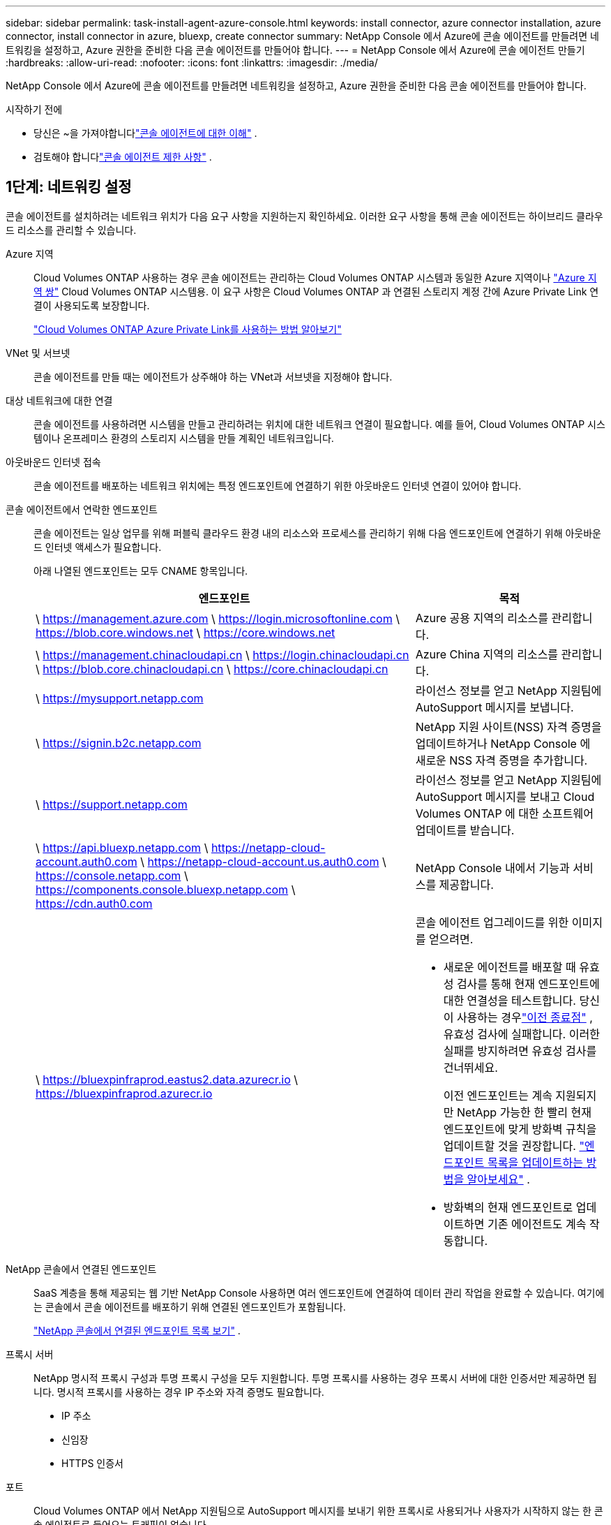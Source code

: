 ---
sidebar: sidebar 
permalink: task-install-agent-azure-console.html 
keywords: install connector, azure connector installation, azure connector, install connector in azure, bluexp, create connector 
summary: NetApp Console 에서 Azure에 콘솔 에이전트를 만들려면 네트워킹을 설정하고, Azure 권한을 준비한 다음 콘솔 에이전트를 만들어야 합니다. 
---
= NetApp Console 에서 Azure에 콘솔 에이전트 만들기
:hardbreaks:
:allow-uri-read: 
:nofooter: 
:icons: font
:linkattrs: 
:imagesdir: ./media/


[role="lead"]
NetApp Console 에서 Azure에 콘솔 에이전트를 만들려면 네트워킹을 설정하고, Azure 권한을 준비한 다음 콘솔 에이전트를 만들어야 합니다.

.시작하기 전에
* 당신은 ~을 가져야합니다link:concept-agents.html["콘솔 에이전트에 대한 이해"] .
* 검토해야 합니다link:reference-limitations.html["콘솔 에이전트 제한 사항"] .




== 1단계: 네트워킹 설정

콘솔 에이전트를 설치하려는 네트워크 위치가 다음 요구 사항을 지원하는지 확인하세요.  이러한 요구 사항을 통해 콘솔 에이전트는 하이브리드 클라우드 리소스를 관리할 수 있습니다.

Azure 지역:: Cloud Volumes ONTAP 사용하는 경우 콘솔 에이전트는 관리하는 Cloud Volumes ONTAP 시스템과 동일한 Azure 지역이나 https://docs.microsoft.com/en-us/azure/availability-zones/cross-region-replication-azure#azure-cross-region-replication-pairings-for-all-geographies["Azure 지역 쌍"^] Cloud Volumes ONTAP 시스템용.  이 요구 사항은 Cloud Volumes ONTAP 과 연결된 스토리지 계정 간에 Azure Private Link 연결이 사용되도록 보장합니다.
+
--
https://docs.netapp.com/us-en/storage-management-cloud-volumes-ontap/task-enabling-private-link.html["Cloud Volumes ONTAP Azure Private Link를 사용하는 방법 알아보기"^]

--


VNet 및 서브넷:: 콘솔 에이전트를 만들 때는 에이전트가 상주해야 하는 VNet과 서브넷을 지정해야 합니다.


대상 네트워크에 대한 연결:: 콘솔 에이전트를 사용하려면 시스템을 만들고 관리하려는 위치에 대한 네트워크 연결이 필요합니다.  예를 들어, Cloud Volumes ONTAP 시스템이나 온프레미스 환경의 스토리지 시스템을 만들 계획인 네트워크입니다.


아웃바운드 인터넷 접속:: 콘솔 에이전트를 배포하는 네트워크 위치에는 특정 엔드포인트에 연결하기 위한 아웃바운드 인터넷 연결이 있어야 합니다.


콘솔 에이전트에서 연락한 엔드포인트:: 콘솔 에이전트는 일상 업무를 위해 퍼블릭 클라우드 환경 내의 리소스와 프로세스를 관리하기 위해 다음 엔드포인트에 연결하기 위해 아웃바운드 인터넷 액세스가 필요합니다.
+
--
아래 나열된 엔드포인트는 모두 CNAME 항목입니다.

[cols="2a,1a"]
|===
| 엔드포인트 | 목적 


 a| 
\ https://management.azure.com \ https://login.microsoftonline.com \ https://blob.core.windows.net \ https://core.windows.net
 a| 
Azure 공용 지역의 리소스를 관리합니다.



 a| 
\ https://management.chinacloudapi.cn \ https://login.chinacloudapi.cn \ https://blob.core.chinacloudapi.cn \ https://core.chinacloudapi.cn
 a| 
Azure China 지역의 리소스를 관리합니다.



 a| 
\ https://mysupport.netapp.com
 a| 
라이선스 정보를 얻고 NetApp 지원팀에 AutoSupport 메시지를 보냅니다.



 a| 
\ https://signin.b2c.netapp.com
 a| 
NetApp 지원 사이트(NSS) 자격 증명을 업데이트하거나 NetApp Console 에 새로운 NSS 자격 증명을 추가합니다.



 a| 
\ https://support.netapp.com
 a| 
라이선스 정보를 얻고 NetApp 지원팀에 AutoSupport 메시지를 보내고 Cloud Volumes ONTAP 에 대한 소프트웨어 업데이트를 받습니다.



 a| 
\ https://api.bluexp.netapp.com \ https://netapp-cloud-account.auth0.com \ https://netapp-cloud-account.us.auth0.com \ https://console.netapp.com \ https://components.console.bluexp.netapp.com \ https://cdn.auth0.com
 a| 
NetApp Console 내에서 기능과 서비스를 제공합니다.



 a| 
\ https://bluexpinfraprod.eastus2.data.azurecr.io \ https://bluexpinfraprod.azurecr.io
 a| 
콘솔 에이전트 업그레이드를 위한 이미지를 얻으려면.

* 새로운 에이전트를 배포할 때 유효성 검사를 통해 현재 엔드포인트에 대한 연결성을 테스트합니다. 당신이 사용하는 경우link:reference-networking-saas-console-previous.html["이전 종료점"] , 유효성 검사에 실패합니다. 이러한 실패를 방지하려면 유효성 검사를 건너뛰세요.
+
이전 엔드포인트는 계속 지원되지만 NetApp 가능한 한 빨리 현재 엔드포인트에 맞게 방화벽 규칙을 업데이트할 것을 권장합니다. link:reference-networking-saas-console-previous.html#update-endpoint-list["엔드포인트 목록을 업데이트하는 방법을 알아보세요"] .

* 방화벽의 현재 엔드포인트로 업데이트하면 기존 에이전트도 계속 작동합니다.


|===
--


NetApp 콘솔에서 연결된 엔드포인트:: SaaS 계층을 통해 제공되는 웹 기반 NetApp Console 사용하면 여러 엔드포인트에 연결하여 데이터 관리 작업을 완료할 수 있습니다.  여기에는 콘솔에서 콘솔 에이전트를 배포하기 위해 연결된 엔드포인트가 포함됩니다.
+
--
link:reference-networking-saas-console.html["NetApp 콘솔에서 연결된 엔드포인트 목록 보기"] .

--


프록시 서버:: NetApp 명시적 프록시 구성과 투명 프록시 구성을 모두 지원합니다.  투명 프록시를 사용하는 경우 프록시 서버에 대한 인증서만 제공하면 됩니다.  명시적 프록시를 사용하는 경우 IP 주소와 자격 증명도 필요합니다.
+
--
* IP 주소
* 신임장
* HTTPS 인증서


--


포트:: Cloud Volumes ONTAP 에서 NetApp 지원팀으로 AutoSupport 메시지를 보내기 위한 프록시로 사용되거나 사용자가 시작하지 않는 한 콘솔 에이전트로 들어오는 트래픽이 없습니다.
+
--
* HTTP(80) 및 HTTPS(443)는 로컬 UI에 대한 액세스를 제공하며 이는 드문 상황에서 사용됩니다.
* SSH(22)는 문제 해결을 위해 호스트에 연결해야 하는 경우에만 필요합니다.
* 아웃바운드 인터넷 연결을 사용할 수 없는 서브넷에 Cloud Volumes ONTAP 시스템을 배포하는 경우 포트 3128을 통한 인바운드 연결이 필요합니다.
+
Cloud Volumes ONTAP 시스템에 AutoSupport 메시지를 보낼 아웃바운드 인터넷 연결이 없는 경우 콘솔은 콘솔 에이전트에 포함된 프록시 서버를 사용하도록 해당 시스템을 자동으로 구성합니다.  유일한 요구 사항은 콘솔 에이전트의 보안 그룹이 포트 3128을 통한 인바운드 연결을 허용하는 것입니다.  콘솔 에이전트를 배포한 후 이 포트를 열어야 합니다.



--


NTP 활성화:: NetApp Data Classification 사용하여 회사 데이터 소스를 스캔하려는 경우 콘솔 에이전트와 NetApp Data Classification 시스템 모두에서 NTP(네트워크 시간 프로토콜) 서비스를 활성화하여 시스템 간의 시간을 동기화해야 합니다. https://docs.netapp.com/us-en/data-services-data-classification/concept-cloud-compliance.html["NetApp 데이터 분류에 대해 자세히 알아보세요"^]
+
--
콘솔 에이전트를 만든 후 이 네트워킹 요구 사항을 구현해야 합니다.

--




== 2단계: 콘솔 에이전트 배포 정책(사용자 지정 역할) 만들기

Azure에서 콘솔 에이전트를 배포할 수 있는 권한이 있는 사용자 지정 역할을 만들어야 합니다.

Azure 계정이나 Microsoft Entra 서비스 주체에 할당할 수 있는 Azure 사용자 지정 역할을 만듭니다.  콘솔은 Azure에 인증하고 이러한 권한을 사용하여 사용자를 대신하여 콘솔 에이전트 인스턴스를 만듭니다.

콘솔은 Azure에 콘솔 에이전트 VM을 배포하고 다음을 활성화합니다. https://docs.microsoft.com/en-us/azure/active-directory/managed-identities-azure-resources/overview["시스템 할당 관리 ID"^] , 필요한 역할을 생성하고 이를 VM에 할당합니다. link:reference-permissions-azure.html["콘솔이 권한을 사용하는 방식을 검토하세요."] .

Azure Portal, Azure PowerShell, Azure CLI 또는 REST API를 사용하여 Azure 사용자 지정 역할을 만들 수 있습니다.  다음 단계에서는 Azure CLI를 사용하여 역할을 만드는 방법을 보여줍니다.  다른 방법을 사용하려면 다음을 참조하세요. https://learn.microsoft.com/en-us/azure/role-based-access-control/custom-roles#steps-to-create-a-custom-role["Azure 설명서"^]

.단계
. Azure에서 새로운 사용자 지정 역할에 필요한 권한을 복사하여 JSON 파일에 저장합니다.
+

NOTE: 이 사용자 지정 역할에는 콘솔에서 Azure의 콘솔 에이전트 VM을 시작하는 데 필요한 권한만 포함되어 있습니다.  다른 상황에서는 이 정책을 사용하지 마세요.  콘솔에서 콘솔 에이전트를 만들면 콘솔 에이전트 VM에 새로운 권한 집합이 적용되어 콘솔 에이전트가 Azure 리소스를 관리할 수 있게 됩니다.

+
[source, json]
----
{
    "Name": "Azure SetupAsService",
    "Actions": [
        "Microsoft.Compute/disks/delete",
        "Microsoft.Compute/disks/read",
        "Microsoft.Compute/disks/write",
        "Microsoft.Compute/locations/operations/read",
        "Microsoft.Compute/operations/read",
        "Microsoft.Compute/virtualMachines/instanceView/read",
        "Microsoft.Compute/virtualMachines/read",
        "Microsoft.Compute/virtualMachines/write",
        "Microsoft.Compute/virtualMachines/delete",
        "Microsoft.Compute/virtualMachines/extensions/write",
        "Microsoft.Compute/virtualMachines/extensions/read",
        "Microsoft.Compute/availabilitySets/read",
        "Microsoft.Network/locations/operationResults/read",
        "Microsoft.Network/locations/operations/read",
        "Microsoft.Network/networkInterfaces/join/action",
        "Microsoft.Network/networkInterfaces/read",
        "Microsoft.Network/networkInterfaces/write",
        "Microsoft.Network/networkInterfaces/delete",
        "Microsoft.Network/networkSecurityGroups/join/action",
        "Microsoft.Network/networkSecurityGroups/read",
        "Microsoft.Network/networkSecurityGroups/write",
        "Microsoft.Network/virtualNetworks/checkIpAddressAvailability/read",
        "Microsoft.Network/virtualNetworks/read",
        "Microsoft.Network/virtualNetworks/subnets/join/action",
        "Microsoft.Network/virtualNetworks/subnets/read",
        "Microsoft.Network/virtualNetworks/subnets/virtualMachines/read",
        "Microsoft.Network/virtualNetworks/virtualMachines/read",
        "Microsoft.Network/publicIPAddresses/write",
        "Microsoft.Network/publicIPAddresses/read",
        "Microsoft.Network/publicIPAddresses/delete",
        "Microsoft.Network/networkSecurityGroups/securityRules/read",
        "Microsoft.Network/networkSecurityGroups/securityRules/write",
        "Microsoft.Network/networkSecurityGroups/securityRules/delete",
        "Microsoft.Network/publicIPAddresses/join/action",
        "Microsoft.Network/locations/virtualNetworkAvailableEndpointServices/read",
        "Microsoft.Network/networkInterfaces/ipConfigurations/read",
        "Microsoft.Resources/deployments/operations/read",
        "Microsoft.Resources/deployments/read",
        "Microsoft.Resources/deployments/delete",
        "Microsoft.Resources/deployments/cancel/action",
        "Microsoft.Resources/deployments/validate/action",
        "Microsoft.Resources/resources/read",
        "Microsoft.Resources/subscriptions/operationresults/read",
        "Microsoft.Resources/subscriptions/resourceGroups/delete",
        "Microsoft.Resources/subscriptions/resourceGroups/read",
        "Microsoft.Resources/subscriptions/resourcegroups/resources/read",
        "Microsoft.Resources/subscriptions/resourceGroups/write",
        "Microsoft.Authorization/roleDefinitions/write",
        "Microsoft.Authorization/roleAssignments/write",
        "Microsoft.MarketplaceOrdering/offertypes/publishers/offers/plans/agreements/read",
        "Microsoft.MarketplaceOrdering/offertypes/publishers/offers/plans/agreements/write",
        "Microsoft.Network/networkSecurityGroups/delete",
        "Microsoft.Storage/storageAccounts/delete",
        "Microsoft.Storage/storageAccounts/write",
        "Microsoft.Resources/deployments/write",
        "Microsoft.Resources/deployments/operationStatuses/read",
        "Microsoft.Authorization/roleAssignments/read"
    ],
    "NotActions": [],
    "AssignableScopes": [],
    "Description": "Azure SetupAsService",
    "IsCustom": "true"
}
----
. 할당 가능한 범위에 Azure 구독 ID를 추가하여 JSON을 수정합니다.
+
*예*

+
[source, json]
----
"AssignableScopes": [
"/subscriptions/d333af45-0d07-4154-943d-c25fbzzzzzzz"
],
----
. JSON 파일을 사용하여 Azure에서 사용자 지정 역할을 만듭니다.
+
다음 단계에서는 Azure Cloud Shell에서 Bash를 사용하여 역할을 만드는 방법을 설명합니다.

+
.. 시작 https://docs.microsoft.com/en-us/azure/cloud-shell/overview["Azure 클라우드 셸"^] Bash 환경을 선택하세요.
.. JSON 파일을 업로드합니다.
+
image:screenshot_azure_shell_upload.png["파일 업로드 옵션을 선택할 수 있는 Azure Cloud Shell의 스크린샷입니다."]

.. 다음 Azure CLI 명령을 입력하세요.
+
[source, azurecli]
----
az role definition create --role-definition Policy_for_Setup_As_Service_Azure.json
----


+
이제 _Azure SetupAsService_라는 사용자 지정 역할이 생겼습니다.  이 사용자 지정 역할은 사용자 계정이나 서비스 주체에 적용할 수 있습니다.





== 3단계: 인증 설정

콘솔에서 콘솔 에이전트를 만들 때 콘솔이 Azure에 인증하고 VM을 배포할 수 있도록 하는 로그인을 제공해야 합니다.  두 가지 옵션이 있습니다.

. 메시지가 표시되면 Azure 계정으로 Sign in .  이 계정에는 특정 Azure 권한이 있어야 합니다.  이는 기본 옵션입니다.
. Microsoft Entra 서비스 주체에 대한 세부 정보를 제공합니다.  이 서비스 주체에도 특정 권한이 필요합니다.


콘솔에서 사용할 인증 방법 중 하나를 준비하려면 다음 단계를 따르세요.

[role="tabbed-block"]
====
.Azure 계정
--
콘솔에서 콘솔 에이전트를 배포할 사용자에게 사용자 지정 역할을 할당합니다.

.단계
. Azure Portal에서 *구독* 서비스를 열고 사용자의 구독을 선택합니다.
. *액세스 제어(IAM)*를 클릭합니다.
. *추가* > *역할 할당 추가*를 클릭한 다음 권한을 추가합니다.
+
.. *Azure SetupAsService* 역할을 선택하고 *다음*을 클릭합니다.
+

NOTE: Azure SetupAsService는 Azure의 콘솔 에이전트 배포 정책에 제공된 기본 이름입니다.  역할에 다른 이름을 선택한 경우 해당 이름을 대신 선택하세요.

.. *사용자, 그룹 또는 서비스 주체*를 선택된 상태로 유지합니다.
.. *멤버 선택*을 클릭하고 사용자 계정을 선택한 후 *선택*을 클릭합니다.
.. *다음*을 클릭하세요.
.. *검토 + 할당*을 클릭하세요.




--
.서비스 주체
--
Azure 계정으로 로그인하는 대신, 필요한 권한이 있는 Azure 서비스 주체의 자격 증명을 콘솔에 제공할 수 있습니다.

Microsoft Entra ID에서 서비스 주체를 만들고 설정하고 콘솔에 필요한 Azure 자격 증명을 얻습니다.

.역할 기반 액세스 제어를 위한 Microsoft Entra 애플리케이션 만들기
. Azure에서 Active Directory 애플리케이션을 만들고 해당 애플리케이션에 역할을 할당할 수 있는 권한이 있는지 확인하세요.
+
자세한 내용은 다음을 참조하세요. https://docs.microsoft.com/en-us/azure/active-directory/develop/howto-create-service-principal-portal#required-permissions/["Microsoft Azure 설명서: 필요한 권한"^]

. Azure Portal에서 *Microsoft Entra ID* 서비스를 엽니다.
+
image:screenshot_azure_ad.png["Microsoft Azure의 Active Directory 서비스를 보여줍니다."]

. 메뉴에서 *앱 등록*을 선택하세요.
. *신규 등록*을 선택하세요.
. 신청서에 대한 세부 사항을 지정하세요:
+
** *이름*: 애플리케이션의 이름을 입력하세요.
** *계정 유형*: 계정 유형을 선택하세요(모든 계정 유형이 NetApp Console 에서 작동합니다).
** *리디렉션 URI*: 이 필드는 비워두어도 됩니다.


. *등록*을 선택하세요.
+
AD 애플리케이션과 서비스 주체를 생성했습니다.



.애플리케이션에 사용자 정의 역할 할당
. Azure Portal에서 *구독* 서비스를 엽니다.
. 구독을 선택하세요.
. *액세스 제어(IAM) > 추가 > 역할 할당 추가*를 클릭합니다.
. *역할* 탭에서 *콘솔 운영자* 역할을 선택하고 *다음*을 클릭합니다.
. *멤버* 탭에서 다음 단계를 완료하세요.
+
.. *사용자, 그룹 또는 서비스 주체*를 선택된 상태로 유지합니다.
.. *멤버 선택*을 클릭하세요.
+
image:screenshot-azure-service-principal-role.png["애플리케이션에 역할을 추가할 때 멤버 페이지를 보여주는 Azure Portal의 스크린샷입니다."]

.. 애플리케이션 이름을 검색하세요.
+
예를 들면 다음과 같습니다.

+
image:screenshot_azure_service_principal_role.png["Azure Portal의 역할 할당 추가 양식을 보여주는 Azure Portal의 스크린샷입니다."]

.. 해당 애플리케이션을 선택하고 *선택*을 클릭하세요.
.. *다음*을 클릭하세요.


. *검토 + 할당*을 클릭하세요.
+
이제 서비스 주체는 콘솔 에이전트를 배포하는 데 필요한 Azure 권한을 갖게 되었습니다.

+
여러 Azure 구독의 리소스를 관리하려면 각 구독에 서비스 주체를 바인딩해야 합니다.  예를 들어, 콘솔을 사용하면 Cloud Volumes ONTAP 배포할 때 사용할 구독을 선택할 수 있습니다.



.Windows Azure 서비스 관리 API 권한 추가
. *Microsoft Entra ID* 서비스에서 *앱 등록*을 선택하고 애플리케이션을 선택합니다.
. *API 권한 > 권한 추가*를 선택합니다.
. *Microsoft API*에서 *Azure Service Management*를 선택합니다.
+
image:screenshot_azure_service_mgmt_apis.gif["Azure Service Management API 권한을 보여주는 Azure Portal의 스크린샷입니다."]

. *조직 사용자로 Azure Service Management에 액세스*를 선택한 다음 *권한 추가*를 선택합니다.
+
image:screenshot_azure_service_mgmt_apis_add.gif["Azure Service Management API를 추가하는 방법을 보여주는 Azure Portal의 스크린샷입니다."]



.애플리케이션의 애플리케이션 ID와 디렉토리 ID를 가져옵니다.
. *Microsoft Entra ID* 서비스에서 *앱 등록*을 선택하고 애플리케이션을 선택합니다.
. *애플리케이션(클라이언트) ID*와 *디렉토리(테넌트) ID*를 복사합니다.
+
image:screenshot_azure_app_ids.gif["Microsoft Entra IDy에서 애플리케이션의 애플리케이션(클라이언트) ID와 디렉토리(테넌트) ID를 보여주는 스크린샷입니다."]

+
콘솔에 Azure 계정을 추가하는 경우 애플리케이션(클라이언트) ID와 애플리케이션의 디렉터리(테넌트) ID를 제공해야 합니다.  콘솔은 ID를 사용하여 프로그래밍 방식으로 로그인합니다.



.클라이언트 비밀을 생성하세요
. *Microsoft Entra ID* 서비스를 엽니다.
. *앱 등록*을 선택하고 애플리케이션을 선택하세요.
. *인증서 및 비밀번호 > 새 클라이언트 비밀번호*를 선택합니다.
. 비밀에 대한 설명과 기간을 제공하세요.
. *추가*를 선택하세요.
. 클라이언트 비밀번호 값을 복사합니다.
+
image:screenshot_azure_client_secret.gif["Microsoft Entra 서비스 주체에 대한 클라이언트 비밀을 보여주는 Azure Portal의 스크린샷입니다."]



.결과
이제 서비스 주체가 설정되었고 애플리케이션(클라이언트) ID, 디렉토리(테넌트) ID 및 클라이언트 비밀번호 값을 복사했어야 합니다.  콘솔 에이전트를 생성할 때 콘솔에 이 정보를 입력해야 합니다.

--
====


== 4단계: 콘솔 에이전트 만들기

NetApp Console 에서 직접 콘솔 에이전트를 만듭니다.

.이 작업에 관하여
* 콘솔에서 콘솔 에이전트를 만들면 기본 구성을 사용하여 Azure에 가상 머신이 배포됩니다.  콘솔 에이전트를 만든 후에는 CPU나 RAM이 적은 더 작은 VM 인스턴스로 전환하지 마세요. link:reference-agent-default-config.html["콘솔 에이전트의 기본 구성에 대해 알아보세요"] .
* 콘솔이 콘솔 에이전트를 배포하면 사용자 지정 역할을 만들고 이를 콘솔 에이전트 VM에 할당합니다.  이 역할에는 콘솔 에이전트가 Azure 리소스를 관리할 수 있는 권한이 포함되어 있습니다.  이후 릴리스에서 새로운 권한이 추가되므로 역할이 최신 상태로 유지되도록 해야 합니다. link:reference-permissions-azure.html["콘솔 에이전트의 사용자 정의 역할에 대해 자세히 알아보세요."] .


.시작하기 전에
다음 사항이 있어야 합니다.

* Azure 구독.
* 선택한 Azure 지역의 VNet 및 서브넷.
* 조직에서 모든 발신 인터넷 트래픽에 프록시가 필요한 경우 프록시 서버에 대한 세부 정보:
+
** IP 주소
** 신임장
** HTTPS 인증서


* 콘솔 에이전트 가상 머신에 대한 인증 방법을 사용하려면 SSH 공개 키가 필요합니다.  인증 방법에 대한 또 다른 옵션은 비밀번호를 사용하는 것입니다.
+
https://learn.microsoft.com/en-us/azure/virtual-machines/linux-vm-connect?tabs=Linux["Azure에서 Linux VM에 연결하는 방법에 대해 알아보세요."^]

* 콘솔에서 콘솔 에이전트에 대한 Azure 역할을 자동으로 생성하지 않으려면 직접 만들어야 합니다.link:reference-permissions-azure.html["이 페이지의 정책을 사용하여"] .
+
이러한 권한은 콘솔 에이전트 인스턴스 자체에 대한 것입니다.  이는 이전에 콘솔 에이전트 VM을 배포하기 위해 설정한 것과 다른 권한 집합입니다.



.단계
. *관리 > 에이전트*를 선택하세요.
. *개요* 페이지에서 *에이전트 배포 > Azure*를 선택합니다.
. *검토* 페이지에서 에이전트 배포에 필요한 요구 사항을 검토합니다.  해당 요구 사항도 이 페이지의 위에 자세히 설명되어 있습니다.
. *가상 머신 인증* 페이지에서 Azure 권한을 설정하는 방법과 일치하는 인증 옵션을 선택합니다.
+
** Microsoft 계정에 로그인하려면 *로그인*을 선택하세요. 이 계정에는 필요한 권한이 있어야 합니다.
+
이 양식은 Microsoft에서 소유하고 호스팅합니다.  귀하의 자격 증명은 NetApp 에 ​​제공되지 않습니다.

+

TIP: 이미 Azure 계정에 로그인한 경우 콘솔은 자동으로 해당 계정을 사용합니다.  여러 개의 계정이 있는 경우 먼저 로그아웃하여 올바른 계정을 사용하고 있는지 확인해야 할 수도 있습니다.

** 필수 권한을 부여하는 Microsoft Entra 서비스 주체에 대한 정보를 입력하려면 *Active Directory 서비스 주체*를 선택하세요.
+
*** 애플리케이션(클라이언트) ID
*** 디렉토리(테넌트) ID
*** 클라이언트 비밀번호




+
<<3단계: 인증 설정,서비스 주체에 대한 이러한 값을 얻는 방법을 알아보세요.>> .

. *가상 머신 인증* 페이지에서 Azure 구독, 위치, 새 리소스 그룹 또는 기존 리소스 그룹을 선택한 다음, 만들고 있는 콘솔 에이전트 가상 머신에 대한 인증 방법을 선택합니다.
+
가상 머신의 인증 방법은 비밀번호나 SSH 공개 키가 될 수 있습니다.

+
https://learn.microsoft.com/en-us/azure/virtual-machines/linux-vm-connect?tabs=Linux["Azure에서 Linux VM에 연결하는 방법에 대해 알아보세요."^]

. *세부 정보* 페이지에서 인스턴스 이름을 입력하고 태그를 지정하고 콘솔에서 필요한 권한이 있는 새 역할을 생성할지 아니면 설정한 기존 역할을 선택할지 선택합니다.link:reference-permissions-azure.html["필요한 권한"] .
+
이 역할과 연결된 Azure 구독을 선택할 수 있습니다.  선택한 각 구독은 해당 구독의 리소스를 관리할 수 있는 콘솔 에이전트 권한을 제공합니다(예: Cloud Volumes ONTAP).

. *네트워크* 페이지에서 VNet과 서브넷을 선택하고, 공용 IP 주소를 활성화할지 여부를 지정하고, 선택적으로 프록시 구성을 지정합니다.
+
** *보안 그룹* 페이지에서 새 보안 그룹을 만들지, 아니면 필요한 인바운드 및 아웃바운드 규칙을 허용하는 기존 보안 그룹을 선택할지 선택합니다.
+
link:reference-ports-azure.html["Azure에 대한 보안 그룹 규칙 보기"] .



. 선택 사항을 검토하여 설정이 올바른지 확인하세요.
+
.. *에이전트 구성 검증* 확인란은 배포 시 콘솔에서 네트워크 연결 요구 사항을 검증하도록 기본적으로 선택되어 있습니다.  콘솔에서 에이전트를 배포하지 못하면 문제 해결에 도움이 되는 보고서가 제공됩니다.  배포가 성공하면 보고서는 제공되지 않습니다.


+
[]
====
아직도 사용 중이라면link:reference-networking-saas-console-previous.html["이전 종료점"] 에이전트 업그레이드에 사용되면 유효성 검사가 오류로 인해 실패합니다.  이를 방지하려면 유효성 검사를 건너뛰려면 확인란의 선택을 취소하세요.

====
. *추가*를 선택하세요.
+
콘솔은 약 10분 안에 인스턴스를 준비합니다.  프로세스가 완료될 때까지 페이지에 머물러주세요.



.결과
프로세스가 완료되면 콘솔 에이전트를 콘솔에서 사용할 수 있습니다.


NOTE: 배포에 실패하면 콘솔에서 보고서와 로그를 다운로드하여 문제를 해결할 수 있습니다.link:task-troubleshoot-agent.html#troubleshoot-installation["설치 문제를 해결하는 방법을 알아보세요."]

콘솔 에이전트를 만든 동일한 Azure 구독에 Azure Blob 저장소가 있는 경우 *시스템* 페이지에 Azure Blob 저장소 시스템이 자동으로 표시됩니다. https://docs.netapp.com/us-en/bluexp-blob-storage/index.html["NetApp Console 에서 Azure Blob 스토리지를 관리하는 방법을 알아보세요."^]
